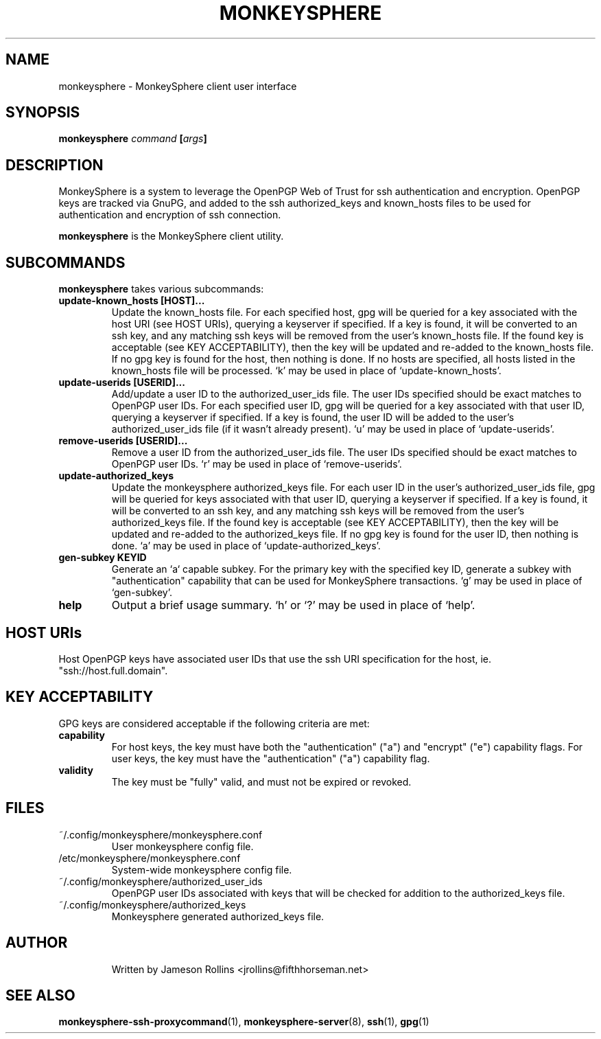 .TH MONKEYSPHERE "1" "June 2008" "monkeysphere 0.1" "User Commands"

.SH NAME

monkeysphere \- MonkeySphere client user interface

.SH SYNOPSIS

.B monkeysphere \fIcommand\fP [\fIargs\fP]

.SH DESCRIPTION

MonkeySphere is a system to leverage the OpenPGP Web of Trust for ssh
authentication and encryption.  OpenPGP keys are tracked via GnuPG,
and added to the ssh authorized_keys and known_hosts files to be used
for authentication and encryption of ssh connection.

\fBmonkeysphere\fP is the MonkeySphere client utility.

.SH SUBCOMMANDS

\fBmonkeysphere\fP takes various subcommands:
.TP
.B update-known_hosts [HOST]...
Update the known_hosts file.  For each specified host, gpg will be
queried for a key associated with the host URI (see HOST URIs),
querying a keyserver if specified.  If a key is found, it will be
converted to an ssh key, and any matching ssh keys will be removed
from the user's known_hosts file.  If the found key is acceptable (see
KEY ACCEPTABILITY), then the key will be updated and re-added to the
known_hosts file.  If no gpg key is found for the host, then nothing
is done.  If no hosts are specified, all hosts listed in the
known_hosts file will be processed.  `k' may be used in place of
`update-known_hosts'.
.TP
.B update-userids [USERID]...
Add/update a user ID to the authorized_user_ids file.  The user IDs
specified should be exact matches to OpenPGP user IDs.  For each
specified user ID, gpg will be queried for a key associated with that
user ID, querying a keyserver if specified.  If a key is found, the
user ID will be added to the user's authorized_user_ids file (if it
wasn't already present).  `u' may be used in place of
`update-userids'.
.TP
.B remove-userids [USERID]...
Remove a user ID from the authorized_user_ids file.  The user IDs
specified should be exact matches to OpenPGP user IDs.  `r' may be
used in place of `remove-userids'.
.TP
.B update-authorized_keys
Update the monkeysphere authorized_keys file.  For each user ID in the
user's authorized_user_ids file, gpg will be queried for keys
associated with that user ID, querying a keyserver if specified.  If a
key is found, it will be converted to an ssh key, and any matching ssh
keys will be removed from the user's authorized_keys file.  If the
found key is acceptable (see KEY ACCEPTABILITY), then the key will be
updated and re-added to the authorized_keys file.  If no gpg key is
found for the user ID, then nothing is done.  `a' may be used in place
of `update-authorized_keys'.
.TP
.B gen-subkey KEYID
Generate an `a` capable subkey.  For the primary key with the
specified key ID, generate a subkey with "authentication" capability
that can be used for MonkeySphere transactions.  `g' may be used in
place of `gen-subkey'.
.TP
.B help
Output a brief usage summary.  `h' or `?' may be used in place of
`help'.

.SH HOST URIs

Host OpenPGP keys have associated user IDs that use the ssh URI
specification for the host, ie. "ssh://host.full.domain".

.SH KEY ACCEPTABILITY

GPG keys are considered acceptable if the following criteria are met:
.TP
.B capability
For host keys, the key must have both the "authentication" ("a") and
"encrypt" ("e") capability flags.  For user keys, the key must have
the "authentication" ("a") capability flag.
.TP
.B validity
The key must be "fully" valid, and must not be expired or revoked.

.SH FILES

.TP
~/.config/monkeysphere/monkeysphere.conf
User monkeysphere config file.
.TP
/etc/monkeysphere/monkeysphere.conf
System-wide monkeysphere config file.
.TP
~/.config/monkeysphere/authorized_user_ids
OpenPGP user IDs associated with keys that will be checked for
addition to the authorized_keys file.
.TP
~/.config/monkeysphere/authorized_keys
Monkeysphere generated authorized_keys file.
.TP

.SH AUTHOR

Written by Jameson Rollins <jrollins@fifthhorseman.net>

.SH SEE ALSO

.BR monkeysphere-ssh-proxycommand (1),
.BR monkeysphere-server (8),
.BR ssh (1),
.BR gpg (1)

